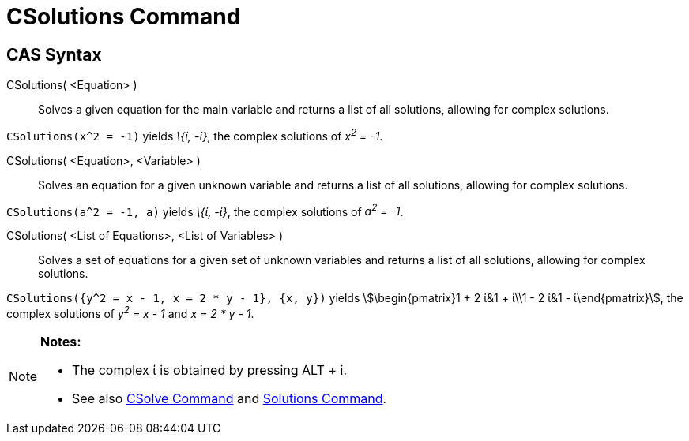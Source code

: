 = CSolutions Command
:page-en: commands/CSolutions
ifdef::env-github[:imagesdir: /en/modules/ROOT/assets/images]

== CAS Syntax

CSolutions( <Equation> )::
  Solves a given equation for the main variable and returns a list of all solutions, allowing for complex solutions.

[EXAMPLE]
====

`++CSolutions(x^2 = -1)++` yields _\{ί, -ί}_, the complex solutions of _x^2^ = -1_.

====

CSolutions( <Equation>, <Variable> )::
  Solves an equation for a given unknown variable and returns a list of all solutions, allowing for complex solutions.

[EXAMPLE]
====

`++CSolutions(a^2 = -1, a)++` yields _\{ί, -ί}_, the complex solutions of _a^2^ = -1_.

====

CSolutions( <List of Equations>, <List of Variables> )::
  Solves a set of equations for a given set of unknown variables and returns a list of all solutions, allowing for
  complex solutions.

[EXAMPLE]
====

`++CSolutions({y^2 = x - 1, x = 2 * y - 1}, {x, y})++` yields stem:[\begin{pmatrix}1 + 2 ί&1 + ί\\1 - 2 ί&1 -
ί\end{pmatrix}], the complex solutions of _y^2^ = x - 1_ and _x = 2 * y - 1_.

====

[NOTE]
====

*Notes:*

* The complex ί is obtained by pressing [.kcode]#ALT# + [.kcode]#i#.
* See also xref:/commands/CSolve.adoc[CSolve Command] and xref:/commands/Solutions.adoc[Solutions Command].

====
